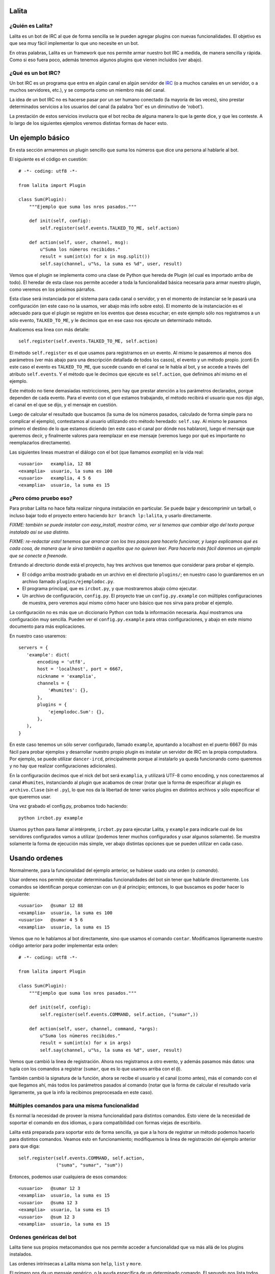 Lalita
======

¿Quién es Lalita?
-----------------

Lalita es un bot de IRC al que de forma sencilla se le pueden agregar plugins
con nuevas funcionalidades.  El objetivo es que sea muy fácil implementar lo
que uno necesite en un bot.

En otras palabras, Lalita es un framework que nos permite armar nuestro bot
IRC a medida, de manera sencilla y rápida.  Como si eso fuera poco, además
tenemos algunos plugins que vienen incluidos (ver abajo).


¿Qué es un bot IRC?
-------------------

Un bot IRC es un programa que entra en algún canal en algún servidor de
IRC_ (o a muchos canales en un servidor, o a muchos servidores, etc.), y
se comporta como un miembro más del canal.

La idea de un bot IRC no es hacerse pasar por un ser humano conectado (la
mayoría de las veces), sino prestar determinados servicios a los usuarios
del canal (la palabra 'bot' es un diminutivo de 'robot').

La prestación de estos servicios involucra que el bot reciba de alguna manera
lo que la gente dice, y que les conteste.  A lo largo de los siguientes
ejemplos veremos distintas formas de hacer esto.


Un ejemplo básico
=================

En esta sección armaremos un plugin sencillo que suma los números que dice
una persona al hablarle al bot.

El siguiente es el código en cuestión::

    # -*- coding: utf8 -*-

    from lalita import Plugin

    class Sum(Plugin):
        """Ejemplo que suma los nros pasados."""

        def init(self, config):
            self.register(self.events.TALKED_TO_ME, self.action)

        def action(self, user, channel, msg):
            u"Suma los números recibidos."
            result = sum(int(x) for x in msg.split())
            self.say(channel, u"%s, la suma es %d", user, result)

Vemos que el plugin se implementa como una clase de Python que hereda de
Plugin (el cual es importado arriba de todo).  El heredar de esta clase nos
permite acceder a toda la funcionalidad básica necesaria para armar nuestro
plugin, como veremos en los próximos párrafos.

Esta clase será instanciada por el sistema para cada canal o servidor, y en
el momento de instanciar se le pasará una configuración (en este caso no
la usamos, ver abajo más info sobre esto).  El momento de la instanciación
es el adecuado para que el plugin se registre en los eventos que desea
escuchar; en este ejemplo sólo nos registramos a un sólo evento,
``TALKED_TO_ME``, y le decimos que en ese caso nos ejecute un determinado
método.

Analicemos esa linea con más detalle::

    self.register(self.events.TALKED_TO_ME, self.action)

El método ``self.register`` es el que usamos para registrarnos en un
evento.  Al mismo le pasaremos al menos dos parámetros (ver más abajo para
una descripción detallada de todos los casos), el evento y un método propio.
jconti
En este caso el evento es ``TALKED_TO_ME``, que sucede cuando en el canal
se le habla al bot, y se accede a través del atributo ``self.events``.  Y
el método que le decimos que ejecute es ``self.action``, que definimos ahí
mismo en el ejemplo.

Este método no tiene demasiadas restricciones, pero hay que prestar atención
a los parámetros declarados, porque dependen de cada evento.  Para el evento
con el que estamos trabajando, el método recibirá el usuario que nos dijo
algo, el canal en el que se dijo, y el mensaje en cuestión.

Luego de calcular el resultado que buscamos (la suma de los números pasados,
calculado de forma simple para no complicar el ejemplo), contestamos al
usuario utilizando otro método heredado: ``self.say``.  Al mismo le
pasamos primero el destino de lo que estamos diciendo (en este caso el
canal por dónde nos hablaron), luego el mensaje que queremos decir, y
finalmente valores para reemplazar en ese mensaje (veremos luego por qué
es importante no reemplazarlos directamente).

Las siguientes lineas muestran el diálogo con el bot (que llamamos
*examplia*) en la vida real::

    <usuario>   examplia, 12 88
    <examplia>  usuario, la suma es 100
    <usuario>   examplia, 4 5 6
    <examplia>  usuario, la suma es 15


¿Pero cómo pruebo eso?
----------------------

Para probar Lalita no hace falta realizar ninguna instalación en particular.
Se puede bajar y descomprimir un tarball, o incluso bajar todo el proyecto
entero haciendo ``bzr branch lp:lalita``, y usarlo directamente.

*FIXME: también se puede instalar con easy_install, mostrar cómo, ver si
tenemos que cambiar algo del texto porque instalado así se usa distinto.*

*FIXME: re-redactar esto! tenemos que arrancar con los tres pasos para
hacerlo funcionar, y luego explicamos qué es cada cosa, de manera que le
sirva también a aquellos que no quieren leer.  Para hacerla más fácil
daremos un ejemplo que se conecte a freenode.*

Entrando al directorio donde está el proyecto, hay tres archivos que tenemos
que considerar para probar el ejemplo.

- El código arriba mostrado grabado en un archivo en el directorio
  ``plugins/``; en nuestro caso lo guardaremos en un archivo llamado
  ``plugins/ejemplodoc.py``.

- El programa principal, que es ``ircbot.py``, y que mostraremos abajo
  cómo ejecutar.

- Un archivo de configuración, ``config.py``.  El proyecto trae un
  ``config.py.example`` con múltiples configuraciones de muestra, pero
  veremos aquí mismo cómo hacer uno básico que nos sirva para probar
  el ejemplo.

La configuración no es más que un diccionario Python con toda la información
necesaria.  Aquí mostramos una configuración muy sencilla. Pueden ver
el ``config.py.example`` para otras configuraciones, y abajo en este
mismo documento para más explicaciones.

En nuestro caso usaremos::

    servers = {
       'example': dict(
           encoding = 'utf8',
           host = 'localhost', port = 6667,
           nickname = 'examplia',
           channels = {
               '#humites': {},
           },
           plugins = {
               'ejemplodoc.Sum': {},
           },
       ),
    }

En este caso tenemos un sólo server configurado, llamado ``example``,
apuntando a localhost en el puerto 6667 (lo más fácil para probar ejemplos
y desarrollar nuestro propio plugin es instalar un servidor de IRC en la
propia computadora. Por ejemplo, se puede utilizar ``dancer-ircd``,
principalmente porque al instalarlo ya queda funcionando como queremos y 
no hay que realizar configuraciones adicionales).

En la configuración decimos que el nick del bot será ``examplia``, y
utilizará UTF-8 como encoding, y nos conectaremos al canal ``#humites``,
instanciando al plugin que acabamos de crear (notar que la forma de
especificar al plugin es ``archivo.Clase`` (sin el ``.py``), lo que nos da la
libertad de tener varios plugins en distintos archivos y sólo especificar
el que queremos usar.

Una vez grabado el config.py, probamos todo haciendo::

  python ircbot.py example

Usamos ``python`` para llamar al intérprete, ``ircbot.py`` para ejecutar
Lalita, y ``example`` para indicarle cual de los servidores configurados
vamos a utilizar (podemos tener muchos configurados y usar algunos
solamente).  Se muestra solamente la forma de ejecución más simple, ver
abajo distintas opciones que se pueden utilizar en cada caso.


Usando ordenes
==============

Normalmente, para la funcionalidad del ejemplo anterior, se hubiese usado una
orden (o *comando*).

Usar ordenes nos permite ejecutar determinadas funcionalidades del bot sin
tener que hablarle directamente.  Los comandos se identifican porque comienzan
con un ``@`` al principio; entonces, lo que buscamos es poder hacer lo
siguiente::

    <usuario>   @sumar 12 88
    <examplia>  usuario, la suma es 100
    <usuario>   @sumar 4 5 6
    <examplia>  usuario, la suma es 15

Vemos que no le hablamos al bot directamente, sino que usamos el comando
``contar``.  Modificamos ligeramente nuestro código anterior para poder
implementar esta orden::

    # -*- coding: utf8 -*-

    from lalita import Plugin

    class Sum(Plugin):
        """Ejemplo que suma los nros pasados."""

        def init(self, config):
            self.register(self.events.COMMAND, self.action, ("sumar",))

        def action(self, user, channel, command, *args):
            u"Suma los números recibidos."
            result = sum(int(x) for x in args)
            self.say(channel, u"%s, la suma es %d", user, result)

Vemos que cambió la linea de registración.  Ahora nos registramos a otro
evento, y además pasamos más datos: una tupla con los comandos a registrar
(``sumar``, que es lo que usamos arriba con el ``@``).

También cambió la signatura de la función, ahora se recibe el usuario y
el canal (como antes), más el comando con el que llegamos ahí, más todos
los parámetros pasados al comando (notar que la forma de calcular el
resultado varía ligeramente, ya que la info la recibimos preprocesada
en este caso).


Múltiples comandos para una misma funcionalidad
-----------------------------------------------

Es normal la necesidad de proveer la misma funcionalidad para distintos
comandos.  Esto viene de la necesidad de soportar el comando en dos idiomas,
o para compatibilidad con formas viejas de escribirlo.

Lalita está preparada para soportar esto de forma sencilla, ya que a la hora
de registrar un método podemos hacerlo para distintos comandos.  Veamos esto
en funcionamiento; modifiquemos la linea de registración del ejemplo anterior
para que diga::

        self.register(self.events.COMMAND, self.action,
                      ("suma", "sumar", "sum"))

Entonces, podemos usar cualquiera de esos comandos::

    <usuario>   @sumar 12 3
    <examplia>  usuario, la suma es 15
    <usuario>   @suma 12 3
    <examplia>  usuario, la suma es 15
    <usuario>   @sum 12 3
    <examplia>  usuario, la suma es 15


Ordenes genéricas del bot
-------------------------

Lalita tiene sus propios metacomandos que nos permite acceder a funcionalidad
que va más allá de los plugins instalados.

Las ordenes intrínsecas a Lalita misma son ``help``, ``list`` y ``more``.

El primero nos da un mensaje genérico, o la ayuda específica de un
determinado comando.  El segundo nos lista todos los comandos disponibles.
Vemos una ejemplo de uso de estos en las siguientes lineas::

    <usuario>   @help
    <examplia>  "list" para ver las ordenes; "help cmd" para cada uno
    <usuario>   @list
    <examplia>  Las ordenes son: ['help', 'list', 'more', 'sum', 'suma', 'sumar']
    <usuario>   @help sumar
    <examplia>  Suma los números recibidos.

En la lista de ordenes vemos que tenemos los metacomandos más todos los
comandos que nosotros registramos (incluso si apuntan al mismo método dentro
de nuestro código).  ¿Pero de dónde viene la ayuda que Lalita muestra para
nuestros comandos?  Si prestaron la suficiente atención verán que para
esto se utiliza el docstring del método implementado.

Si prestaron atención, también habrán notado que nombré tres metacomandos
arriba, pero expliqué solamente dos.  Nos queda el tercero: ``more``.  Esta
es una orden utilizada sólo en casos muy específicos: cuando entra en acción
una regulación de Lalita para comportarse decentemente en un canal.

Veremos luego que hay formas de contestar más de una linea en una orden,
lo cual es muy útil si uno quiere implementar funciones de búsquedas, por
ejemplo.  ¿Pero qué pasaría si el plugin contesta con muchos resultados,
digamos... 1000?  Lo normal es que el servidor de IRC nos eche por
*flood* (ya que inundaríamos a todos los usuarios con un sin fin de
lineas; esta protección está implementada en la mayoría de los
servidores).  Entonces Lalita tiene un mecanismo para que el plugin no
pueda caer en este error.

Si el plugin contesta muchas lineas al mismo canal o usuario, sólo pasan
las primeras 5 y el resto se encola y no se muestran a menos que el mismo
usuario que generó el comando original diga ``@more``, haciendo que Lalita
muestre las próximas 5 lineas encoladas, y así hasta que se acabe lo
encolado, el usuario diga otra cosa, o pase un determinado tiempo que hace
caducar a la cola de respuestas.

*FIXME: indicar cómo se configura ese "5" para que no sea mágico.*


¿Cuales son los eventos que podemos recibir?
============================================

Los plugins pueden recibir muchos eventos. La siguiente lista los agrupa por
el tipo de suceso que el evento informa, mostrando los parámetros que se
envían en cada caso y una pequeña descripción de qué significa.

Eventos referentes a la conexión del bot contra el server:

- ``CONNECTION_MADE []``: La conexión está establecida contra el servidor.

- ``CONNECTION_LOST []``: La conexión se terminó.

- ``SIGNED_ON []``: Ya se identificó correctamente con el server.

- ``JOINED [canal]``: El plugin ya se unió al canal indicado.

Eventos que indican personas hablando:

- ``PRIVATE_MESSAGE [usuario, mensaje]``: Algo dicho a Lalita por privado (no
  en un canal público).

- ``TALKED_TO_ME [usuario, canal, mensaje]``: Algo dicho en el canal, pero
  específicamente a Lalita.

- ``PUBLIC_MESSAGE [usuario, canal, mensaje]``: Algo dicho en el canal, de
  forma genérica.

- ``COMMAND [usuario, canal, comando, parámetros]``: Un comando generado en el
  canal, especificando el comando y los argumentos al mismo.

Eventos que representan acciones de los usuarios o hacia los usuarios.

- ``ACTION [usuario, canal, mensaje]``: El usuario generó una acción en el
  canal (por ejemplo, "/me").

- ``JOIN [usuario, canal]``: El usuario se sumó al canal en cuestión.

- ``LEFT [usuario, canal``: El usuario abandonó el canal en cuestión.

- ``QUIT [usuario, mensaje]``: El usuario se desconectó del servidor
  completamente, indicando un determinado mensaje de salida.

- ``KICK [pateado, canal, pateador, mensaje]``: El usuario fue pateado del
  canal, por una determinado operador ("pateador"), con un determinado mensaje.


Registrando eventos
===================

Ya vimos el mecanismo básico para que un plugin registre métodos para que
sean llamados ante determinados eventos.  Aquí mostraremos todas las
combinaciones posibles que podemos lograr.

Como decíamos, el mecanismo básico de registración es::

    self.register(<evento>, <método>)

La mayoría de los eventos permiten solamente eso.  Pero en algunos casos
podemos especificar otros parámetros.

*FIXME: explicar qué sucede si te registrás dos veces.*


Múltiples comandos
------------------

En el caso del evento COMMAND, se debe especificar una tupla con todos los
nombres de comandos u ordenes que se registrarán para el método en cuestión.
Esto nos permite especificar varios comandos para un determinado método, y
varios métodos para determinados comandos, como se muestra en las
siguientes lineas::

    self.register(self.events.COMMAND, self.sum, ("sumar", "sum"))
    self.register(self.events.COMMAND, self.multiply, ("mult", "multiply"))
    self.register(self.events.COMMAND, self.divide, ("div",))


*FIXME: no hay ejemplo para "varios métodos para un determinado comando".*

Filtrando los mensajes
----------------------

En el caso de los eventos ``TALKED_TO_ME``, ``PRIVATE_MESSAGE``,
y ``PUBLIC_MESSAGE``, se le puede especificar una expresión regular
para que Lalita filtre la cantidad de mensajes que generan este
tipo de evento.  De esta manera, nuestro plugin no recibiría todos los
mensajes de este tipo (que potencialmente podrían ser muchos, ya
que ``PUBLIC_MESSAGE`` implica todo el tráfico del canal), sino
solamente aquellos ya filtrados.

Un ejemplo de esto sería la siguiente registración::

        regex = re.compile(".*http://.*")
        self.register(self.events.PUBLIC_MESSAGE, self.action, regex)

Entonces nuestro método ``self.action`` no recibiría todos los mensajes
públicos, sólo aquellos que tengan ``http://`` en el mensaje.

Prestar atención que no se pasa la cadena directamente, sino una expresión
regular compilada.  Esto es por flexibilidad: realmente podríamos pasar
no solamente una expresión regular, sino que tenemos la posibilidad de
pasar cualquier objeto que preparemos que tenga el método ``.match()``
(si devuelve algo que evalúa a ``True``, se pasa el mensaje al plugin,
sino no).


Comandos automáticos
--------------------

Es más sencillo y directo para los usuarios del bot, en algunos casos, el
poder especificar el comando hablando directamente con el bot, ya sea de
forma privada o pública (y no solamente usando el ``@`` al principio).

Por ejemplo, si nosotros tenemos registrado el comando ``sumar``, como en
el ejemplo anterior, podríamos tener el siguiente diálogo::

    <usuario>   @sumar 12 3
    <examplia>  usuario, la suma es 15
    <usuario>   examplia, sumar 12 3
    <examplia>  usuario, la suma es 15

Esto lo podríamos hacer a mano (recibiendo todos los eventos públicos y
privados y filtrando), pero Lalita ya nos ofrece esta funcionalidad integrada.

Para activarla, sólo tenemos que hacer::

        self.set_options(automatic_command=True)

*FIXME: no vamos a tener set_options, todas las opciones serán manejadas
desde la config.*

De esta manera, todos los eventos ``TALKED_TO_ME`` y ``PRIVATE_MESSAGE``
que tengan un mensaje que comiencen con un comando registrado, serán
modificados y enviados al plugin como si hubiese sido justamente una
orden, y no un evento de esos tipos.


Hablando con más libertad
=========================

En un capítulo anterior mostramos el uso básico de ``self.say``, que es la
herramienta que tienen los plugins para decir cosas a los usuarios.

La sintaxis de esta herramienta es sencilla::

    self.say(<destino>, <texto>, [<arg1>, ...])

El destino es a quien va dirigido el mensaje.  Si es un usuario, el mensaje
será privado.  Si es un canal (que empieza por ``#``), el mensaje será dicho
en el canal público (aquí Lalita aplica una restricción: el plugin solo
puede contestar algo por el mismo canal que se le preguntó o en
privado, pero no puede cruzar respuestas de canales).

El segundo parámetro es el texto del mensaje que queremos comunicar.  No hay
a priori una restricción de longitud, pero los textos muy largos se
transforman a varias lineas, por restricciones propias de IRC.  Se
recomienda que el texto sea siempre una cadena Unicode, incluso si en
el mensaje no estamos utilizando caracteres no ASCII.

Si queremos componer el mensaje con algunos parámetros (como el nombre
del usuario o el resultado de la suma en el ejemplo anterior), NO debemos
hacer el reemplazo directamente, sino armar la cadena como corresponde y
pasar los argumentos luego del texto.

En otras palabras, y siguiendo con el ejemplo anterior, se recomienda NO
hacer lo siguiente::

        self.say(channel, u"%s, la suma es %d" % (user, result))

Se debe hacerlo de esta manera::

        self.say(channel, u"%s, la suma es %d", user, result)

Hay dos razones para esto.  La primera es que en caso de tener una cantidad
incorrecta de parámetros o tipos de datos incorrectos en la conversión,
esto se puede manejar mejor por Lalita.  La segunda y más importante es que
al no reemplazar los valores, podemos hacer que nuestros textos sean
internacionalizables (ver abajo más detalle sobre esto).


Siendo verborrágicos
--------------------

No hay ninguna restricción sobre la cantidad de lineas que puede contestar
un plugin (más allá del mecanismo de encolado de mensajes para evitar
*flood* que se describió arriba).

Es decir, un plugin puede contestar dos o más lineas, usando varias veces
el ``self.say``, por ejemplo::

        self.say(channel, u"El resultado es %d", result)
        self.say(channel, u"(tiempo de cálculo: %.2f segundos)", t)


Prometiendo respuestas a futuro
-------------------------------

Los métodos de los plugins no deben tardar mucho. Esto se debe a que Lalita
está programada usando un motor de ejecución asincrónico llamado Twisted_,
por lo que las ejecuciones de los métodos no son interrumpibles.

En otras palabras, si un método de un plugin tarda mucho, Lalita no
puede atender el resto de las cosas que tiene que hacer (escuchar
múltiples canales, ejecutar métodos de otros plugins, etc.).

Entonces, ¿cómo hacemos si tenemos que acceder a servicios que
potencialmente pueden tardar mucho, como base de datos, o usar la red?
Aquí es donde entra en juego un mecanismo de Twisted llamado Deferreds_.

Pueden buscar algo de documentación sobre Deferreds en ese enlace, y
revisar en el plugin de ejemplo (``plugins/example.py``) cómo se
implementa esto, pero básicamente el proceso es: en lugar de hacer
``self.say()`` y contestar algo, la ejecución del método devuelve al
terminar una promesa a futuro.

Esta promesa a futuro es el *deferred*, que se consumirá cuando el
plugin esté listo para contestar, y esto se aprovecha del lado de
Lalita para cumplir con las funcionalidades prometidas sin perder eficiencia.

*FIXME: quizás en el futuro resulte que el deferred se devuelve sólo para
loguear; si es así este párrafo debería cambiar y explicar que estamos en
Twisted, que se pueden usar deferreds, pero que no hace falta devolverlo.*


Hablando sin contestar
----------------------

*FIXME: quizás pongamos que el default es "hablar libre", y que se puede
configurar para que te restrinja. Deberíamos re-redactar esto acá si fuese
así*

Como mencionamos antes, hay una regla básica que Lalita fuerza para todos
los plugins: estos mismos sólo pueden contestar por el canal que se les
habló (o a la persona en privado que originó el diálogo).  Esta es una
regla de seguridad, que ha probado ser útil, pero al mismo tiempo
restringe algunos comportamientos que desearíamos para un plugin
específico (como poder decirle a un plugin que avise algo importante en
todos los canales en donde está Lalita).

Un efecto secundario de esta limitación es que Lalita no puede decir algo
sin que le hablen primero, y también hay casos de uso en lo que esto sería
deseable, como tener un plugin que informe de noticias nuevas que reciba
por RSS, por ejemplo.

Si necesitamos cualquiera de estas dos funcionalidades, debemos desactivar esta
restricción, de la siguiente manera::

        self.set_options(free_talk=True)

*FIXME: no vamos a tener set_options, todas las opciones serán manejadas
desde la config.*

Luego de esa configuración, podremos generar los mensajes que deseemos
desde el plugin, a cualquier destino, y sin importar si nos hablaron
primero o no.


Armando un plugin más profesional
=================================

Más allá de que armar un plugin sea sencillo, implementar una determinada
funcionalidad de manera robusta y preparada para distribuir en varios
idiomas, o dejarla corriendo 7x24 como servicio confiable, implica
tener algunas precauciones y utilizar algunos mecanismos para hacer
de nuestro programa algo más profesional.


Logueando
---------

Una herramienta que nos ofrece Lalita es la de poder loguear información
(que irá a disco o pantalla en función de configuraciones más generales,
ver abajo).  Para esto tenemos en nuestros plugins a ``self.logger``,
al que podemos usar con distintos grados de severidad, ejemplo::

        self.logger.debug("Recibimos un mensaje de %s", user)
        self.logger.error("Error interno al procesar el pedido")

Los distintos niveles a los que tenemos acceso son ``debug``, ``info``,
``warning``, ``error`` y ``critical``.  Estos niveles son los clásicos
del `módulo logging de Python`_.


Documentando nuestros métodos
-----------------------------

Los docstrings de los métodos de nuestros plugins, que nosotros utilizamos
para implementar funcionalidad, son interpretados automáticamente por
Lalita como la documentación de ayuda para ofrecer al usuario.

Si nos fijamos en nuestro ejemplo anterior, nosotros teníamos nuestro
método que sumaba los números que le pasábamos al bot a través del
comando ``sumar``::

    def action(self, user, channel, command, *args):
        u"Suma los números recibidos."
        ...

El usuario, entonces, puede hacer...::

    <usuario>   @help sumar
    <examplia>  Suma los números recibidos.

...y recibir directamente la documentación que escribimos.

Se recomienda que estos docstrings sean cadenas Unicode.  También,
estos docstrings son internacionalizables de la manera que
explicamos a continuación.


Internacionalizando nuestros textos
-----------------------------------

Lalita tiene un mecanismo de internacionalización que difiere del estándar
seguido por todos los programas.  Esto es debido a que de la forma estándar
la ejecución del programa seguiría un lenguaje determinado, mientras que
Lalita puede estar hablando un idioma en un canal, y otro idioma en otro
canal o servidor.

En nuestro caso, el plugin debe proveer una tabla de traducción,
registrándola de la siguiente manera::

        self.register_translation(self, TABLA_TRADUCCION)

Esta tabla de traducción es sencillamente un diccionario de Python
con la siguiente estructura::

    { <cadena original 1>: { <idioma1> : <cadena 1 en idioma 1>,
                             <idioma2> : <cadena 1 en idioma 2>,
                             ...
                           },
      <cadena original 2>: { <idioma1> : <cadena 2 en idioma 1>,
                             <idioma2> : <cadena 2 en idioma 2>,
                             ...
                           },
      ...
    }

Notar como no es obligatorio escribir las cadenas originales en nuestro
código en ningún idioma en particular, sólo tenemos que proveer las
traducciones a otros idiomas que nos interese en la tabla de traducciones.

Los distintos idiomas 1, 2, etc. mostrados arriba son "en", "it", etc.,
siguiendo las dos letras estándar.  Estas dos letras se utilizan en la
configuración de los canales para que Lalita sepa qué idioma se habla en
cada canal de cada servidor al que se conecte, de manera que ella y
sus plugins hablen ese idioma en cuestión.

Se puede ver una implementación real de esto en el plugin de
ejemplo ``plugins/example.py``.


Configurando el plugin
----------------------

Si prestamos atención al ``config.py`` de ejemplo que utilizamos arriba,
veremos que indicamos que se use el plugin de suma que habíamos escrito::

       plugins = {
           'ejemplodoc.Sum': {},
       },

El diccionario que aquí pasamos vacío puede tener una configuración
totalmente libre, y será pasado por Lalita al plugin en tiempo de
inicialización: el parámetro ``config`` del ``__init__`` es justamente
eso, y nos permite configurar el plugin desde el archivo, sin tener
que implementar mecanismos alternativos.


Algunos plugins que vienen integrados
=====================================

Lalita viene con algunos plugins que implementan funcionalidades
básicas útiles para muchos canales de IRC.

La idea de hacerlos formar parte del proyecto es que si se necesita la
misma funcionalidad o una parecida, no se tenga que arrancar desde cero.
De la misma manera, también pueden servir como ejemplos para ver cómo
realizar determinadas tareas.  Dicho esto, cabe aclarar que la calidad
de los plugins varía un poco: algunos respetan PEP 8 y tienen casos
de prueba en el directorio ``plugins/tests/``, mientras que otros
ni siquiera tienen docstrings...

- example.py: Plugin de ejemplo; no provee ninguna funcionalidad
  específica o útil, pero es un buen ejemplo para ver y copiar.

- freenode.py: Realiza todo el diálogo de autenticación contra los
  servidores de Freenode (debemos configurar algunos parámetros de
  forma adecuada, ver el archivo ``config.py.example``).  Este plugin
  no ofrece ninguna funcionalidad al usuario final, pero nos permite
  conectarnos a estos servidores sin realizar la autenticación nosotros.

- misc.py: Plugin que implementa una funcionalidad muy sencilla: contesta
  "pong" al usuario cuando este le dice "ping" a Lalita.

- seen.py: Implementa dos funcionalidades interesantes: "last" y "seen".
  El primero indica qué fué lo último que dijo un determinado usuario, y
  el segundo nos contesta cuando fue la última vez que el usuario fue
  visto (a veces esto coincide, a veces no).

- url.py: Va juntando todas las URLs que se van mencionando en los
  distintos canales, y luego nos permite buscar en las mismas.


Configuración avanzada
======================

El archivo de configuración de Lalita tiene muchas opciones y es bastante
flexible, así que más allá de inspeccionar el ``config.py.example`` es
interesante una descripción de sus capacidades.  También, al momento de
ejecutar ``ircbot.py`` podemos hacer uso de otras opciones, que se
explican en esta sección.


El archivo de config
--------------------

La estructura del ``config.py`` necesario para que Lalita funcione es
básicamente un gran diccionario de Python.

Las claves de este gran diccionario son los distintos servidores
configurados, los que se especificarán al ejecutar Lalita.  Cada uno de
estos servidores tiene una configuración que también es un diccionario.

El diccionario de cada servidor puede tener las siguientes claves:

 - encoding: La codificación de Unicode que se hablará contra ese servidor
   ("utf8", "latin1", etc.).

 - host: La dirección IP o el nombre del server.

 - port: El puerto del servidor contra el que conectarse.

 - nickname: El nick que tendrá nuestro bot.

 - channels: Los canales a los que entrar en el servidor, más la respectiva
   configuración (ver abajo).

 - plugins: Los plugins (junto con posible configuración) que se ejecutarán a
   nivel de servidor (ver abajo).

 - ssl: En True si debemos usar SSL para conectarnos contra el servidor.

 - password: Una posible palabra clave para el servidor.

 - plugins_dir: El directorio del cual levantar los plugins (si no se
   especifica se toman del directorio ``plugins/`` del proyecto.

El valor de la clave *channels* arriba es un diccionario, donde las claves
son los distintos canales, y el valor correspondiente para cada clave es
la configuración de ese canal, que puede tener dos claves: ``plugins``,
con los distintos plugins habilitados para ese canal (junto con su
diccionario de configuración), y ``encoding``, con la codificación del
canal (si fuese distinta que la del servidor en general).

Podemos notar que los plugins pueden estar descriptos tanto a nivel de
servidor como a nivel de canal.  Ambos casos son útiles y no hay a priori
una regla que indique en donde configurar un determinado plugin.  En
general, ubicaremos un plugin a nivel de canal si es algo específico
para un canal y no queremos que esté disponible para todos; y ubicaremos
un plugin a nivel de servidor cuando es necesario para conectarse
(como el que mencionamos de *freenode*), o lo queremos utilizar también
por privado (ya que cuando dialogamos en privado con un bot estamos
afuera de todo canal).

Por último, cabe notar que es muy difíicil ejemplificar las distintas
combinaciones aquí, pero siempre está el tan mencionado
``config.py.example`` para revisar y tomar de ejemplo.


Parámetros de linea de comando
------------------------------

Cuando ejecutamos a Lalita a través del archivo ``ircbot.py`` tenemos varios
parámetros que nos permiten controlar algunas configuraciones.

La sintaxis general es::

    ircbot.py [-t][-a][-o output_loglvl][-p plugins_loglvl]
              [-f fileloglvl][-n logfname] [server1, [...]]

El argumento *-t* (o *--test*) sirve para realizar pruebas solamente: ejecuta
dos plugins que se conectan a un mismo canal y charlan entre ellos.  Usaremos
esta opción en desarrollo, y no en producción, así que en general la
podemos obviar.

Si pasamos el argumento *-a* (o *--all*), se utilizarán todos los
servidores especificados en ``config.py``, y no se tendrán en cuenta aquellos
indicados en los parámetros de ejecución; por otro lado, si no utilizamos
*-a* tenemos que especificar cual o cuales servidores debe tomar de
la configuración para ejecutarse.

Los argumentos *-o* (*--output-log-level*), *-p* (*--plugin-log-level*)
y *-f* (*--file-log-level*) controlan distintos niveles de logueo, para la
salida en standard output, para filtrar lo recibido de los plugins, y
para escribir en el archivo de log, respectivamente.

El nivel de logueo por default es INFO (con lo que no mostrará todos los
mensajes de DEBUG, por ejemplo).  Podemos configurar cada caso en DEBUG para
ver todo, o en WARNING si solo queremos ver las advertencias y mensajes
más serios, o cualquier combinación que nos plazca.

Con *-n* (o *--log-filename*) especificamos en qué archivo queremos
que se loguee la información que va a un archivo.


.. _IRC: http://es.wikipedia.org/wiki/Internet_Relay_Chat
.. _Twisted: http://twistedmatrix.com/trac/
.. _Deferreds: http://twistedmatrix.com/documents/current/core/howto/defer.html
.. _módulo logging de Python: http://docs.python.org/dev/library/logging.html#logging-levels
